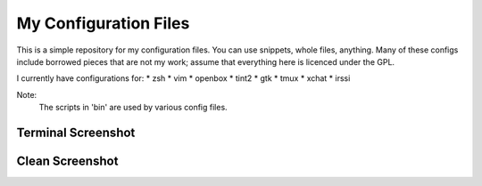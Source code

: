 My Configuration Files
======================

This is a simple repository for my configuration files. You can use snippets, whole files, anything. Many of these configs include borrowed pieces that are not my work; assume that everything here is licenced under the GPL.

I currently have configurations for:
* zsh
* vim
* openbox
* tint2
* gtk
* tmux
* xchat
* irssi

Note:
    The scripts in 'bin' are used by various config files.

Terminal Screenshot
-------------------
.. image:: https://github.com/Stebalien/dotfiles/raw/master/screen-term.png

Clean Screenshot
-------------------
.. image:: https://github.com/Stebalien/dotfiles/raw/master/screen-clean.png
